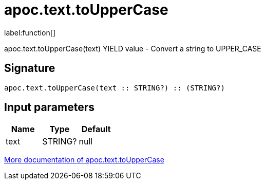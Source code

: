 ////
This file is generated by DocsTest, so don't change it!
////

= apoc.text.toUpperCase
:description: This section contains reference documentation for the apoc.text.toUpperCase function.

label:function[]

[.emphasis]
apoc.text.toUpperCase(text) YIELD value - Convert a string to UPPER_CASE

== Signature

[source]
----
apoc.text.toUpperCase(text :: STRING?) :: (STRING?)
----

== Input parameters
[.procedures, opts=header]
|===
| Name | Type | Default 
|text|STRING?|null
|===

xref::misc/text-functions.adoc[More documentation of apoc.text.toUpperCase,role=more information]


